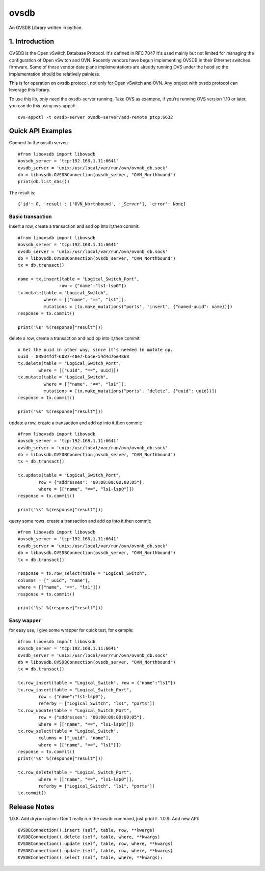 ovsdb
*********

An OVSDB Library written in python.

1. Introduction
===============

OVSDB is the Open vSwitch Database Protocol. It's defined in RFC 7047 It's used
mainly but not limited for managing the configuration of Open vSwitch and OVN.
Recently vendors have begun implementing OVSDB in their Ethernet switches
firmware. Some of those vendor data plane implementations are already running
OVS under the hood so the implementation should be relatively painless.

This is for operation on ovsdb protocol, not only for Open vSwitch and OVN. Any
project with ovsdb protocol can leverage this library.

To use this lib, only need the ovsdb-server running. Take OVS as exampne, if
you’re running OVS version 1.10 or later, you can do this using ovs-appctl::

    ovs-appctl -t ovsdb-server ovsdb-server/add-remote ptcp:6632

Quick API Examples
==================

Connect to the ovsdb server::

    #from libovsdb import libovsdb
    #ovsdb_server = 'tcp:192.168.1.11:6641'
    ovsdb_server = 'unix:/usr/local/var/run/ovn/ovnnb_db.sock'
    db = libovsdb.OVSDBConnection(ovsdb_server, "OVN_Northbound")
    print(db.list_dbs())

The result is::

    {'id': 0, 'result': ['OVN_Northbound', '_Server'], 'error': None}

Basic transaction
-----------------

insert a row, create a transaction and add op into it,then commit::

    #from libovsdb import libovsdb
    #ovsdb_server = 'tcp:192.168.1.11:6641'
    ovsdb_server = 'unix:/usr/local/var/run/ovn/ovnnb_db.sock'
    db = libovsdb.OVSDBConnection(ovsdb_server, "OVN_Northbound")
    tx = db.transact()

    name = tx.insert(table = "Logical_Switch_Port",
                    row = {"name":"ls1-lsp0"})
    tx.mutate(table = "Logical_Switch",
              where = [["name", "==", "ls1"]],
              mutations = [tx.make_mutations("ports", "insert", {"named-uuid": name})])
    response = tx.commit()

    print("%s" %(response["result"]))

delete a row, create a transaction and add op into it,then commit::

    # Get the uuid in other way, since it's needed in mutate op.
    uuid = 03934fdf-6087-48e7-b5ce-54d4d76e4368
    tx.delete(table = "Logical_Switch_Port",
            where = [["uuid", "==", uuid]])
    tx.mutate(table = "Logical_Switch",
              where = [["name", "==", "ls1"]],
              mutations = [tx.make_mutations("ports", "delete", {"uuid": uuid})])
    response = tx.commit()

    print("%s" %(response["result"]))

update a row, create a transaction and add op into it,then commit::

    #from libovsdb import libovsdb
    #ovsdb_server = 'tcp:192.168.1.11:6641'
    ovsdb_server = 'unix:/usr/local/var/run/ovn/ovnnb_db.sock'
    db = libovsdb.OVSDBConnection(ovsdb_server, "OVN_Northbound")
    tx = db.transact()

    tx.update(table = "Logical_Switch_Port",
            row = {"addresses": "00:00:00:00:00:05"},
            where = [["name", "==", "ls1-lsp0"]])
    response = tx.commit()

    print("%s" %(response["result"]))

query some rows, create a transaction and add op into it,then commit::

    #from libovsdb import libovsdb
    #ovsdb_server = 'tcp:192.168.1.11:6641'
    ovsdb_server = 'unix:/usr/local/var/run/ovn/ovnnb_db.sock'
    db = libovsdb.OVSDBConnection(ovsdb_server, "OVN_Northbound")
    tx = db.transact()

    response = tx.row_select(table = "Logical_Switch",
    columns = ["_uuid", "name"],
    where = [["name", "==", "ls1"]])
    response = tx.commit()

    print("%s" %(response["result"]))

Easy wapper
-----------------

for easy use, I give some wrapper for quick test, for example::

    #from libovsdb import libovsdb
    #ovsdb_server = 'tcp:192.168.1.11:6641'
    ovsdb_server = 'unix:/usr/local/var/run/ovn/ovnnb_db.sock'
    db = libovsdb.OVSDBConnection(ovsdb_server, "OVN_Northbound")
    tx = db.transact()

    tx.row_insert(table = "Logical_Switch", row = {"name":"ls1"})
    tx.row_insert(table = "Logical_Switch_Port",
            row = {"name":"ls1-lsp0"},
            referby = ["Logical_Switch", "ls1", "ports"])
    tx.row_update(table = "Logical_Switch_Port",
            row = {"addresses": "00:00:00:00:00:05"},
            where = [["name", "==", "ls1-lsp0"]])
    tx.row_select(table = "Logical_Switch",
            columns = ["_uuid", "name"],
            where = [["name", "==", "ls1"]])
    response = tx.commit()
    print("%s" %(response["result"]))

    tx.row_delete(table = "Logical_Switch_Port",
            where = [["name", "==", "ls1-lsp0"]],
            referby = ["Logical_Switch", "ls1", "ports"])
    tx.commit()

Release Notes
=============

1.0.8: Add dryrun option: Don't really run the ovsdb command, just print it.
1.0.9: Add new API::

    OVSDBConnection().insert (self, table, row, **kwargs)
    OVSDBConnection().delete (self, table, where, **kwargs)
    OVSDBConnection().update (self, table, row, where, **kwargs)
    OVSDBConnection().update (self, table, row, where, **kwargs)
    OVSDBConnection().select (self, table, where, **kwargs):

.. References
.. ==========
.. 
..  * ovsdb.py, https://gist.github.com/ashw7n/9108384
..  * OVSDB client in Python,
..    https://fredhsu.wordpress.com/2013/10/15/ovsdb-client-in-python/
..  * ovsdbapp,
..    https://rodolfo-alonso.com/ovsdbapp-your-library-for-open-vswitch-and-ovn
..  * Socket Programming in Python (Guide), https://realpython.com/python-sockets/
..  * socket — Low-level networking interface,
..    https://docs.python.org/3/library/socket.html
